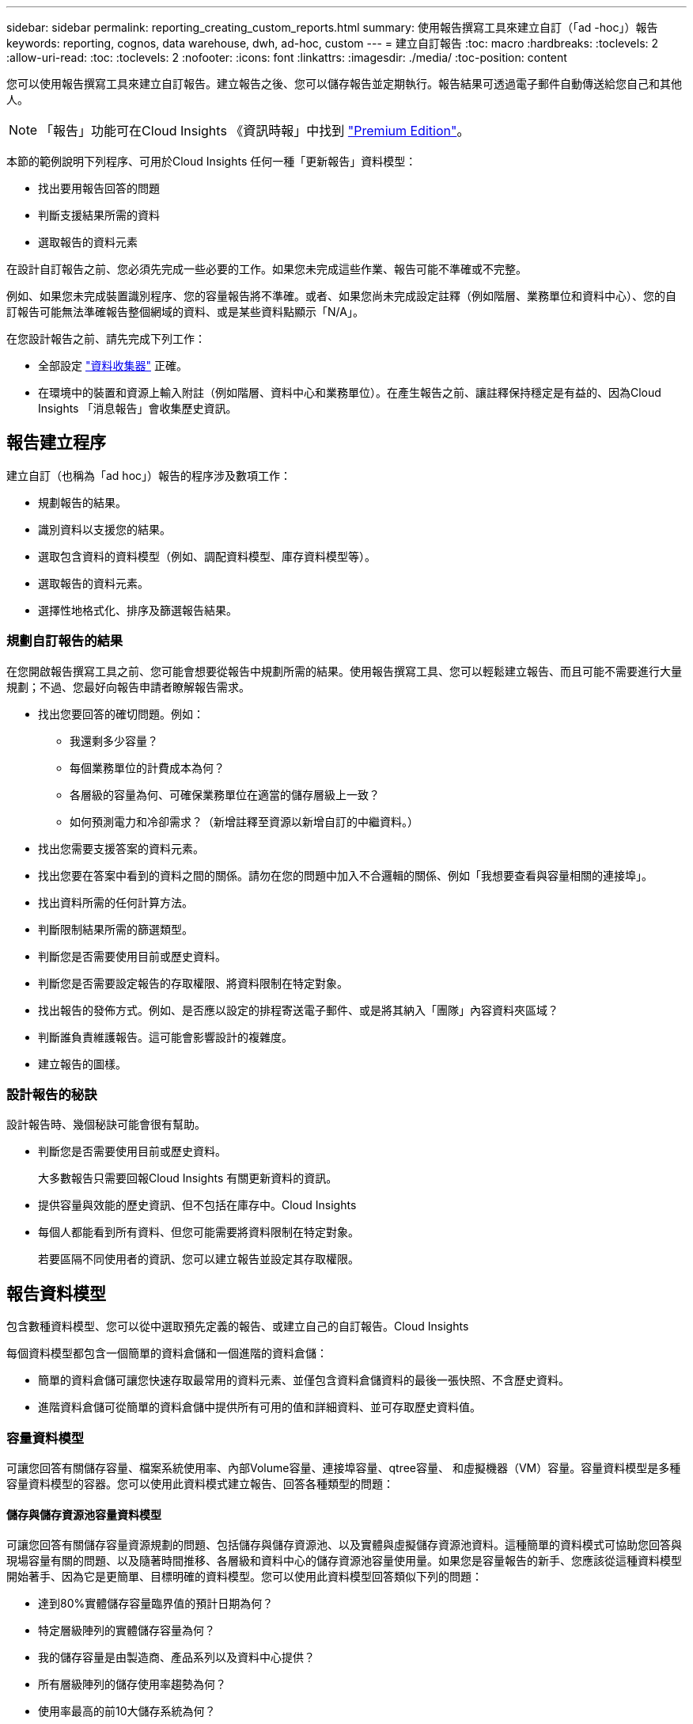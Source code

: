 ---
sidebar: sidebar 
permalink: reporting_creating_custom_reports.html 
summary: 使用報告撰寫工具來建立自訂（「ad -hoc」）報告 
keywords: reporting, cognos, data warehouse, dwh, ad-hoc, custom 
---
= 建立自訂報告
:toc: macro
:hardbreaks:
:toclevels: 2
:allow-uri-read: 
:toc: 
:toclevels: 2
:nofooter: 
:icons: font
:linkattrs: 
:imagesdir: ./media/
:toc-position: content


[role="lead"]
您可以使用報告撰寫工具來建立自訂報告。建立報告之後、您可以儲存報告並定期執行。報告結果可透過電子郵件自動傳送給您自己和其他人。


NOTE: 「報告」功能可在Cloud Insights 《資訊時報」中找到 link:concept_subscribing_to_cloud_insights.html["Premium Edition"]。

本節的範例說明下列程序、可用於Cloud Insights 任何一種「更新報告」資料模型：

* 找出要用報告回答的問題
* 判斷支援結果所需的資料
* 選取報告的資料元素


在設計自訂報告之前、您必須先完成一些必要的工作。如果您未完成這些作業、報告可能不準確或不完整。

例如、如果您未完成裝置識別程序、您的容量報告將不準確。或者、如果您尚未完成設定註釋（例如階層、業務單位和資料中心）、您的自訂報告可能無法準確報告整個網域的資料、或是某些資料點顯示「N/A」。

在您設計報告之前、請先完成下列工作：

* 全部設定 link:task_configure_data_collectors.html["資料收集器"] 正確。
* 在環境中的裝置和資源上輸入附註（例如階層、資料中心和業務單位）。在產生報告之前、讓註釋保持穩定是有益的、因為Cloud Insights 「消息報告」會收集歷史資訊。




== 報告建立程序

建立自訂（也稱為「ad hoc」）報告的程序涉及數項工作：

* 規劃報告的結果。
* 識別資料以支援您的結果。
* 選取包含資料的資料模型（例如、調配資料模型、庫存資料模型等）。
* 選取報告的資料元素。
* 選擇性地格式化、排序及篩選報告結果。




=== 規劃自訂報告的結果

在您開啟報告撰寫工具之前、您可能會想要從報告中規劃所需的結果。使用報告撰寫工具、您可以輕鬆建立報告、而且可能不需要進行大量規劃；不過、您最好向報告申請者瞭解報告需求。

* 找出您要回答的確切問題。例如：
+
** 我還剩多少容量？
** 每個業務單位的計費成本為何？
** 各層級的容量為何、可確保業務單位在適當的儲存層級上一致？
** 如何預測電力和冷卻需求？（新增註釋至資源以新增自訂的中繼資料。）


* 找出您需要支援答案的資料元素。
* 找出您要在答案中看到的資料之間的關係。請勿在您的問題中加入不合邏輯的關係、例如「我想要查看與容量相關的連接埠」。
* 找出資料所需的任何計算方法。
* 判斷限制結果所需的篩選類型。
* 判斷您是否需要使用目前或歷史資料。
* 判斷您是否需要設定報告的存取權限、將資料限制在特定對象。
* 找出報告的發佈方式。例如、是否應以設定的排程寄送電子郵件、或是將其納入「團隊」內容資料夾區域？
* 判斷誰負責維護報告。這可能會影響設計的複雜度。
* 建立報告的圖樣。




=== 設計報告的秘訣

設計報告時、幾個秘訣可能會很有幫助。

* 判斷您是否需要使用目前或歷史資料。
+
大多數報告只需要回報Cloud Insights 有關更新資料的資訊。

* 提供容量與效能的歷史資訊、但不包括在庫存中。Cloud Insights
* 每個人都能看到所有資料、但您可能需要將資料限制在特定對象。
+
若要區隔不同使用者的資訊、您可以建立報告並設定其存取權限。





== 報告資料模型

包含數種資料模型、您可以從中選取預先定義的報告、或建立自己的自訂報告。Cloud Insights

每個資料模型都包含一個簡單的資料倉儲和一個進階的資料倉儲：

* 簡單的資料倉儲可讓您快速存取最常用的資料元素、並僅包含資料倉儲資料的最後一張快照、不含歷史資料。
* 進階資料倉儲可從簡單的資料倉儲中提供所有可用的值和詳細資料、並可存取歷史資料值。




=== 容量資料模型

可讓您回答有關儲存容量、檔案系統使用率、內部Volume容量、連接埠容量、qtree容量、 和虛擬機器（VM）容量。容量資料模型是多種容量資料模型的容器。您可以使用此資料模式建立報告、回答各種類型的問題：



==== 儲存與儲存資源池容量資料模型

可讓您回答有關儲存容量資源規劃的問題、包括儲存與儲存資源池、以及實體與虛擬儲存資源池資料。這種簡單的資料模式可協助您回答與現場容量有關的問題、以及隨著時間推移、各層級和資料中心的儲存資源池容量使用量。如果您是容量報告的新手、您應該從這種資料模型開始著手、因為它是更簡單、目標明確的資料模型。您可以使用此資料模型回答類似下列的問題：

* 達到80%實體儲存容量臨界值的預計日期為何？
* 特定層級陣列的實體儲存容量為何？
* 我的儲存容量是由製造商、產品系列以及資料中心提供？
* 所有層級陣列的儲存使用率趨勢為何？
* 使用率最高的前10大儲存系統為何？
* 儲存資源池的儲存使用率趨勢為何？
* 已配置多少容量？
* 哪些容量可供分配？




==== 檔案系統使用率資料模型

此資料模型可讓您在檔案系統層級查看主機的容量使用率。系統管理員可決定每個檔案系統的分配和使用容量、判斷檔案系統類型、並根據檔案系統類型識別趨勢統計資料。您可以使用此資料模型回答下列問題：

* 檔案系統的大小為何？
* 資料存放在何處、以及如何存取、例如本機或SAN？
* 檔案系統容量的歷史趨勢為何？因此、我們可以預期未來的需求為何？




==== 內部Volume容量資料模型

可讓您回答有關內部磁碟區已用容量、已分配容量及隨時間使用容量的問題：

* 哪些內部磁碟區的使用率高於預先定義的臨界值？
* 哪些內部磁碟區有可能因趨勢而耗盡容量？8我們內部磁碟區的使用容量與分配容量有何不同？




==== 連接埠容量資料模型

可讓您回答有關交換器連接埠連線、連接埠狀態和連接埠速度等問題。您可以回答下列類似問題、協助您規劃新交換器的採購方案：我該如何建立可預測資源（連接埠）可用度的連接埠使用量預測（根據資料中心、交換器廠商和連接埠速度）？

* 哪些連接埠可能會耗盡容量、提供資料速度、資料中心、廠商和主機與儲存連接埠數量？
* 隨著時間推移、交換器連接埠容量趨勢為何？
* 連接埠速度為何？
* 需要哪種類型的連接埠容量、以及哪個組織即將耗盡特定的連接埠類型或廠商？
* 購買該容量並提供該容量的最佳時機為何？




==== qtree容量資料模型

可讓您隨著時間而趨勢調整qtree使用率（使用量與分配容量等資料）。您可以依不同層級檢視資訊、例如依企業實體、應用程式、層級和服務層級。您可以使用此資料模型回答下列問題：

* qtree的使用容量與每個應用程式或企業實體設定的限制有何不同？
* 我們的使用量和可用容量有何趨勢、以便我們進行容量規劃？
* 哪些企業實體使用的容量最多？
* 哪些應用程式耗用的容量最多？




==== VM容量資料模型

可讓您報告虛擬環境及其容量使用量。此資料模型可讓您針對VM和資料儲存區的容量使用量隨時間變化提出報告。資料模型也提供精簡配置和虛擬機器計費資料。

* 如何根據虛擬機器和資料儲存區的資源配置來決定容量計費？
* 哪些容量未被VM使用、哪些部分未使用是可用的、孤立的或其他的？
* 根據消費趨勢、我們需要購買哪些產品？
* 我使用儲存精簡配置和重複資料刪除技術、可省下多少儲存效率？


VM容量資料模型中的容量是從虛擬磁碟（VMDK）取得。這表示使用VM容量資料模型的虛擬機器已配置大小是其虛擬磁碟的大小。這與Cloud Insights 在VMware View中的虛擬機器已配置容量不同、後者會顯示VM本身的已配置容量。



==== Volume容量資料模型

可讓您分析環境中磁碟區的所有層面、並依廠商、模型、層級、服務層級和資料中心來組織資料。

您可以檢視與孤立磁碟區、未使用的磁碟區和保護磁碟區（用於複寫）相關的容量。您也可以看到不同的Volume技術（iSCSI或FC）、並針對陣列虛擬化問題、將虛擬磁碟區與非虛擬磁碟區進行比較。

您可以使用此資料模型回答類似下列的問題：

* 哪些磁碟區的使用率高於預先定義的臨界值？
* 我的資料中心對於孤立Volume容量有何趨勢？
* 我的資料中心容量有多少是虛擬化或精簡配置？
* 我的資料中心容量必須保留多少才能進行複寫？




=== 計費資料模型

可讓您回答有關儲存資源（磁碟區、內部磁碟區和qtree）上已使用容量和已分配容量的問題。此資料模型可依主機、應用程式和企業實體提供儲存容量計費和責任資訊、同時包含目前和歷史資料。報告資料可依服務層級和儲存層進行分類。

您可以使用此資料模型來找出企業實體所使用的容量、以產生計費報告。此資料模式可讓您建立多種傳輸協定（包括NAS、SAN、FC和iSCSI）的統一報告。

* 對於沒有內部磁碟區的儲存設備、計費報告會顯示各磁碟區的計費。
* 對於具有內部磁碟區的儲存設備：
+
** 如果將業務實體指派給磁碟區、計費報告會依磁碟區顯示計費。
** 如果未將業務實體指派給磁碟區、但指派給qtree、則計費報告會顯示qtree的計費。
** 如果未將業務實體指派給磁碟區且未指派給qtree、則計費報告會顯示內部磁碟區。
** 決定是否依Volume、qtree或內部Volume顯示計費、是針對每個內部Volume進行、因此同一個儲存資源池中的不同內部Volume可以顯示不同層級的計費。




容量資料會在預設時間間隔後清除。如需詳細資訊、請參閱資料倉儲程序。

使用「計費」資料模型的報告可能會顯示不同於使用「儲存容量」資料模型的報告值。

* 對於非NetApp儲存系統的儲存陣列、兩種資料模型的資料相同。
* 對於NetApp和Celerra儲存系統、Chargeback資料模型使用單一層（磁碟區、內部磁碟區或qtree）來計算費用、而儲存容量資料模型則使用多層（磁碟區和內部磁碟區）來計算費用。




=== 庫存資料模型

可讓您回答有關庫存資源的問題、包括主機、儲存系統、交換器、磁碟、磁帶、 qtree、配額、虛擬機器和伺服器、以及一般裝置。庫存資料模型包含數個子目標、可讓您檢視複製、FC路徑、iSCSI路徑、NFS路徑及違規等相關資訊。庫存資料模型不包含歷史資料。您可以用這些資料回答的問題

* 我擁有哪些資產？這些資產在哪裡？
* 誰在使用這些資產？
* 我擁有哪些類型的裝置、以及這些裝置的元件為何？
* 每個作業系統有多少主機、這些主機上有多少連接埠？
* 每個資料中心中、每個廠商都有哪些儲存陣列？
* 每家廠商在每個資料中心有多少部交換器？
* 有多少連接埠未獲授權？
* 我們使用哪些廠商磁帶、以及每個磁帶上有多少連接埠？在我們開始處理報告之前、請先確認所有的一般裝置？
* 主機與儲存磁碟區或磁帶之間有哪些路徑？
* 一般裝置與儲存磁碟區或磁帶之間的路徑為何？
* 每個資料中心有多少次違反每種類型的事件？
* 對於每個複寫的Volume、來源和目標磁碟區是什麼？
* 我的光纖通道主機HBA和交換器之間是否有任何韌體不相容或連接埠速度不相符的情形？




=== 效能資料模型

可讓您回答有關磁碟區、應用程式磁碟區、內部磁碟區、交換器、應用程式、 VM、VMDK、ESX與VM、主機和應用程式節點的比較。其中許多報告 _ 每小時 _ 資料、 _ 每日 _ 資料、或兩者皆是。使用此資料模型、您可以建立報告來回答幾種效能管理問題：

* 在特定期間內、哪些磁碟區或內部磁碟區尚未使用或存取？
* 我們能否找出應用程式（未使用）儲存設備的任何可能設定錯誤？
* 應用程式的整體存取行為模式為何？
* 階層式磁碟區是否已適當指派給特定應用程式？
* 我們是否可以在不影響應用程式效能的情況下、為目前執行的應用程式使用更便宜的儲存設備？
* 哪些應用程式會對目前設定的儲存設備產生更多存取？


使用交換器效能表時、您可以取得下列資訊：

* 我的主機流量是否透過連線的連接埠達到平衡？
* 哪些交換器或連接埠出現大量錯誤？
* 根據連接埠效能、最常使用的交換器有哪些？
* 根據連接埠效能、未充分利用的交換器有哪些？
* 根據連接埠效能、主機的處理量趨勢為何？
* 過去X天、某個指定主機、儲存系統、磁帶或交換器的效能使用率為何？
* 哪些裝置在特定交換器上產生流量（例如、哪些裝置負責使用高使用率交換器）？
* 我們環境中特定業務單位的處理量是多少？


使用磁碟效能表時、您可以取得下列資訊：

* 根據磁碟效能資料、指定儲存資源池的處理量是多少？
* 使用率最高的儲存資源池為何？
* 特定儲存設備的平均磁碟使用率為何？
* 根據磁碟效能資料、儲存系統或儲存資源池的使用趨勢為何？
* 特定儲存資源池的磁碟使用量趨勢為何？


使用VM和VMDK效能表時、您可以取得下列資訊：

* 我的虛擬環境效能是否最佳？
* 哪些VMDK報告的工作負載最高？
* 如何使用對應至不同資料存放區之VMD回報的效能、來做出重新分層的決策。


效能資料模型包含的資訊可協助您判斷層級的適當性、應用程式的儲存設備組態錯誤、以及磁碟區和內部磁碟區的最後存取時間。此資料模型可提供回應時間、IOPs、處理量、待處理寫入次數及存取狀態等資料。



=== 儲存效率資料模型

可讓您追蹤一段時間內的儲存效率分數和潛力。此資料模型不僅會儲存已配置容量的測量值、也會儲存已使用或已使用的容量（實體測量值）。例如、啟用精簡配置時Cloud Insights 、功能表功能表會顯示從裝置取得的容量。啟用重複資料刪除功能時、您也可以使用此模式來判斷效率。您可以使用儲存效率資料倉儲來回答各種問題：

* 因為實作精簡配置和重複資料刪除技術、我們的儲存效率可節省多少成本？
* 資料中心的儲存節約效益為何？
* 根據過去的容量趨勢、我們何時需要購買額外的儲存設備？
* 如果我們啟用精簡配置和重複資料刪除等技術、容量會增加多少？
* 關於儲存容量、我現在面臨風險嗎？




=== 資料模型事實與維度表

每個資料模型都包含事實表和維度表。

* 事實表：包含測量的資料、例如數量、原始和可用容量。包含外部索引鍵來標註表格的尺寸。
* 維度表：包含有關事實的描述性資訊、例如資料中心和業務單位。維度是一種結構、通常由階層組成、用以分類資料。維度屬性有助於說明維度值。


您可以使用不同或多個維度屬性（在報告中顯示為欄）來建構報告、以存取資料模型中所述每個維度的資料。



=== 資料模型元素中使用的色彩

資料模型元素上的色彩有不同的指示。

* 黃色資產：代表測量結果。
* 非黃色資產：代表屬性。這些值不會集合在一起。




=== 在一份報告中使用多個資料模型

一般而言、每份報告使用一個資料模型。不過、您可以撰寫一份報告、其中結合了多個資料模型的資料。

若要撰寫結合多個資料模型資料的報告、請選擇其中一個資料模型作為基礎、然後寫入SQL查詢、以從其他資料集市存取資料。您可以使用SQL Join功能、將不同查詢的資料合併成單一查詢、以便用來撰寫報告。

例如、假設您想要每個儲存陣列的目前容量、並且想要在陣列上擷取自訂附註。您可以使用儲存容量資料模型來建立報告。您可以使用目前容量和尺寸表中的元素、並新增個別的SQL查詢、以存取庫存資料模型中的註釋資訊。最後、您可以使用儲存名稱和連接條件、將庫存儲存資料連結至Storage Dimension表格、以合併資料。
